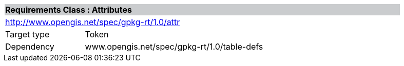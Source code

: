 [cols="1,4",width="90%"]
|===
2+|*Requirements Class : Attributes* {set:cellbgcolor:#CACCCE}
2+|http://www.opengis.net/spec/gpkg-rt/1.0/attr {set:cellbgcolor:#FFFFFF}
|Target type |Token
|Dependency |www.opengis.net/spec/gpkg-rt/1.0/table-defs
|===

